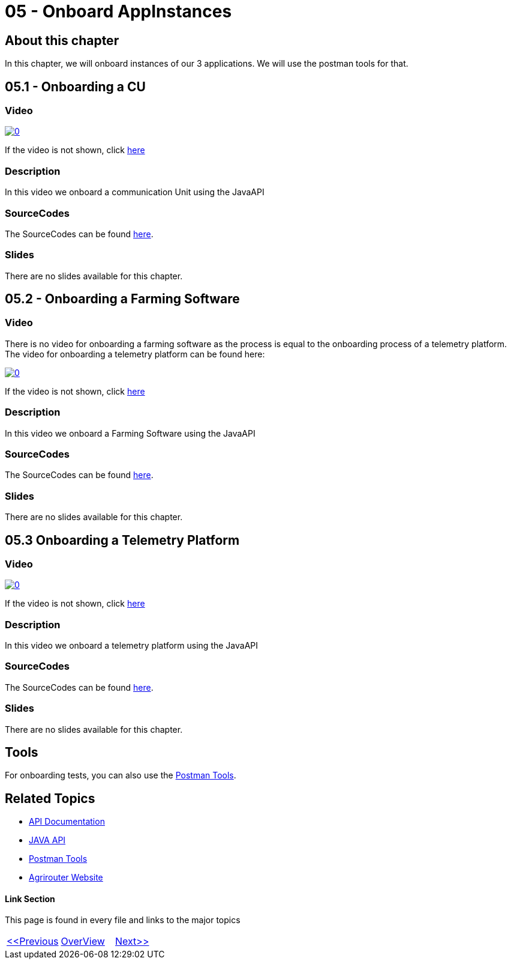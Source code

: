 = 05 - Onboard AppInstances
:imagesdir: images

== About this chapter
In this chapter, we will onboard instances of our 3 applications. We will use the postman tools for that.

== 05.1 - Onboarding a CU

=== Video

image:https://img.youtube.com/vi/qYwAjZyIpxo/0.jpg[link="https://www.youtube.com/watch?v=qYwAjZyIpxo"]

If the video is not shown, click link:https://youtu.be/qYwAjZyIpxo[here]

=== Description

In this video we onboard a communication Unit using the JavaAPI


=== SourceCodes
The SourceCodes can be found link:./src/01-cu/[here].

=== Slides

There are no slides available for this chapter.

== 05.2 - Onboarding a Farming Software

=== Video

There is no video for onboarding a farming software as the process is equal to the onboarding process of a telemetry platform. The video for onboarding a telemetry platform can be found here: 

image:https://img.youtube.com/vi/Pla8qGKvFr4/0.jpg[link="https://www.youtube.com/watch?v=Pla8qGKvFr4"]

If the video is not shown, click link:https://youtu.be/Pla8qGKvFr4[here]

=== Description

In this video we onboard a Farming Software using the JavaAPI


=== SourceCodes
The SourceCodes can be found link:./src/02-fmis/[here].


=== Slides

There are no slides available for this chapter.

== 05.3 Onboarding a Telemetry Platform

=== Video

image:https://img.youtube.com/vi/Pla8qGKvFr4/0.jpg[link="https://www.youtube.com/watch?v=Pla8qGKvFr4"]

If the video is not shown, click link:https://youtu.be/Pla8qGKvFr4[here]

=== Description

In this video we onboard a telemetry platform using the JavaAPI


=== SourceCodes
The SourceCodes can be found link:./src/03-telemetry/[here].


=== Slides

There are no slides available for this chapter.


== Tools

For onboarding tests, you can also use the link:https://github.com/DKE-Data/agrirouter-postman-tools[Postman Tools].



== Related Topics
- link:https://github.com//DKE-Data/agrirouter-api-documentation[API Documentation]
- link:https://github.com//DKE-Data/agrirouter-api-java[JAVA API]
- link:https://github.com/DKE-Data/agrirouter-postman-tools[Postman Tools]
- link:https://my-agrirouter.com[Agrirouter Website]


==== Link Section
This page is found in every file and links to the major topics
[width="100%"]
|====
|link:../04-create-maven-project.adoc[<<Previous]|link:../README.adoc[OverView]|link:../006-send-capabilities/index.adoc[Next>>]
|====

